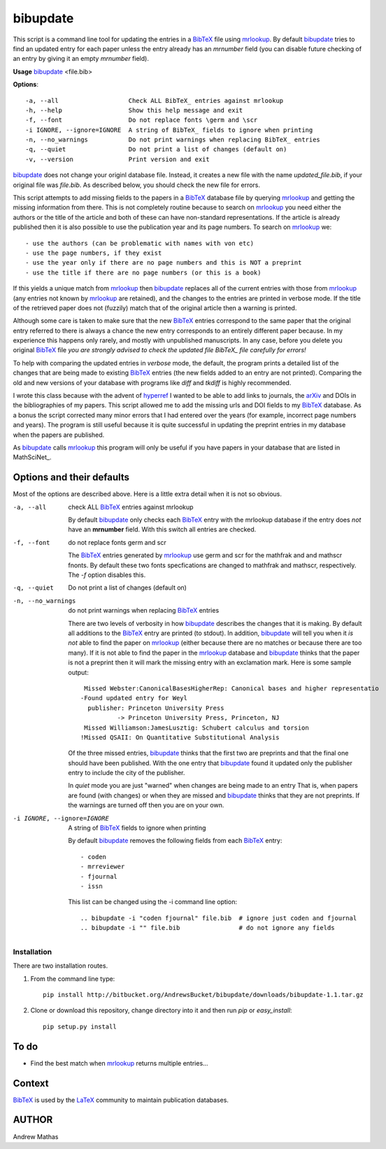 =========
bibupdate
=========

This script is a command line tool for updating the entries in a BibTeX_ file
using mrlookup_. By default bibupdate_ tries to find an updated entry for each
paper unless the entry already has an *mrnumber* field (you can disable future
checking of an entry by giving it an empty *mrnumber* field).

**Usage** bibupdate_ <file.bib>

**Options**::

  -a, --all                   Check ALL BibTeX_ entries against mrlookup
  -h, --help                  Show this help message and exit
  -f, --font                  Do not replace fonts \germ and \scr
  -i IGNORE, --ignore=IGNORE  A string of BibTeX_ fields to ignore when printing
  -n, --no_warnings           Do not print warnings when replacing BibTeX_ entries
  -q, --quiet                 Do not print a list of changes (default on)
  -v, --version               Print version and exit

bibupdate_ does not change your originl database file. Instead, it creates a
new file with the name *updated_file.bib*, if your original file was *file.bib*.
As described below, you should check the new file for errors.

This script attempts to add missing fields to the papers in a BibTeX_ database
file by querying mrlookup_ and getting the missing information from there. This
is not completely routine because to search on mrlookup_ you need either the
authors or the title of the article and both of these can have non-standard
representations. If the article is already published then it is also possible to
use the publication year and its page numbers. To search on mrlookup_ we::

- use the authors (can be problematic with names with von etc)
- use the page numbers, if they exist
- use the year only if there are no page numbers and this is NOT a preprint
- use the title if there are no page numbers (or this is a book)

If this yields a unique match from mrlookup_ then bibupdate_ replaces all of the
current entries with those from mrlookup_ (any entries not known by mrlookup_
are retained), and the changes to the entries are printed in verbose mode.
If the title of the retrieved paper does not (fuzzily) match that of the
original article then a warning is printed.

Although some care is taken to make sure that the new BibTeX_ entries correspond
to the same paper that the original entry referred to there is always a chance
the new entry corresponds to an entirely different paper because. In my
experience this happens only rarely, and mostly with unpublished manuscripts. In
any case, before you delete you original BibTeX_ file *you are strongly advised
to check the updated file BibTeX_ file carefully for errors!*

To help with comparing the updated entries in *verbose* mode, the default, the
program prints a detailed list of the changes that are being made to existing
BibTeX_ entries (the new fields added to an entry are not printed). Comparing the
old and new versions of your database with programs like *diff* and *tkdiff* is
highly recommended.

I wrote this class because with the advent of hyperref_ I wanted to be able to
add links to journals, the arXiv_ and DOIs in the bibliographies of my papers.
This script allowed me to add the missing urls and DOI fields to my BibTeX_
database. As a bonus the script corrected many minor errors that I had entered
over the years (for example, incorrect page numbers and years). The program is
still useful because it is quite successful in updating the preprint entries in
my database when the papers are published.

As bibupdate_ calls mrlookup_ this program will only be useful if you have
papers in your database that are listed in MathSciNet_.

Options and their defaults
--------------------------

Most of the options are described above. Here is a little extra detail when it
is not so obvious.

-a, --all                   check ALL BibTeX_ entries against mrlookup

  By default bibupdate_ only checks each BibTeX_ entry with the mrlookup
  database if the entry does *not* have an **mrnumber** field. With this switch
  all entries are checked.

-f, --font                  do not replace fonts \germ and \scr

  The BibTeX_ entries generated by mrlookup_ use \germ and \scr for the mathfrak 
  and and mathscr fnonts. By default these two fonts specfications are changed 
  to \mathfrak and \mathscr, respectively. The *-f* option disables this.

-q, --quiet                 Do not print a list of changes (default on)
-n, --no_warnings           do not print warnings when replacing BibTeX_ entries

  There are two levels of verbosity in how bibupdate_ describes the changes that
  it is making. By default all additions to the BibTeX_ entry are printed (to stdout).
  In addition, bibupdate_ will tell you when it *is not* able to find the paper
  on mrlookup_ (either because there are no matches or because there are too
  many). If it is not able to find the paper in the mrlookup_ database and
  bibupdate_ thinks that the paper is not a preprint then it will mark the
  missing entry with an exclamation mark. Here is some sample output::

     Missed Webster:CanonicalBasesHigherRep: Canonical bases and higher representatio
    -Found updated entry for Weyl
      publisher: Princeton University Press
              -> Princeton University Press, Princeton, NJ
     Missed Williamson:JamesLusztig: Schubert calculus and torsion
    !Missed QSAII: On Quantitative Substitutional Analysis

  Of the three missed entries, bibupdate_ thinks that the first two are
  preprints and that the final one should have been published. With the one
  entry that bibupdate_ found it updated only the publisher entry to include the
  city of the publisher.

  In *quiet* mode you are just "warned" when changes are being made to an entry
  That is, when papers are found (with changes) or when they are missed and
  bibupdate_ thinks that they are not preprints. If the warnings are turned off
  then you are on your own.

-i IGNORE, --ignore=IGNORE  A string of BibTeX_ fields to ignore when printing

  By default bibupdate_ removes the following fields from each BibTeX_ entry::

  - coden
  - mrreviewer
  - fjournal
  - issn

  This list can be changed using the -i command line option::

  .. bibupdate -i "coden fjournal" file.bib  # ignore just coden and fjournal
  .. bibupdate -i "" file.bib                # do not ignore any fields


Installation
============

There are two installation routes.

1. From the command line type::

      pip install http://bitbucket.org/AndrewsBucket/bibupdate/downloads/bibupdate-1.1.tar.gz

2. Clone or download this repository, change directory into it and then
   run *pip* or *easy_install*::

      pip setup.py install


To do
-----
* Find the best match when mrlookup_ returns multiple entries...

Context
-------
BibTeX_ is used by the LaTeX_ community to maintain publication databases.

AUTHOR
------
Andrew Mathas

.. _BibTeX: http://www.bibtex.org/
.. _hyperref: http://www.ctan.org/pkg/hyperref
.. _LaTeX: http://en.wikipedia.org/wiki/LaTeX
.. _MthSciNet: http://www.ams.org/mathscinet/
.. _mrlookup: http://www.ams.org/mrlookup
.. _bibupdate: https://bitbucket.org/aparticle/bibupdate
.. _arXiv: http://arxiv.org/
